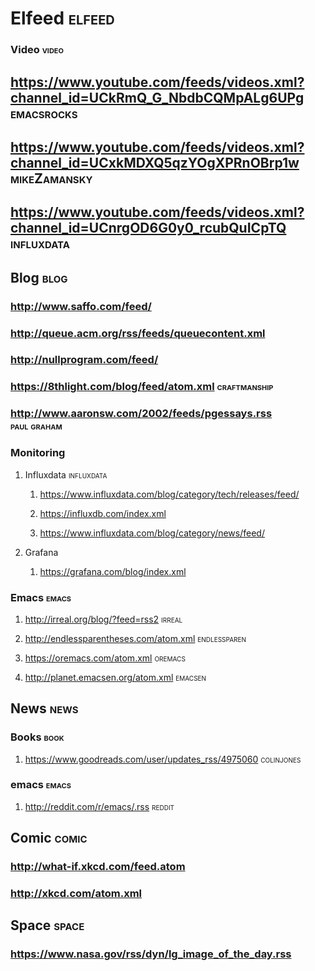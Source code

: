 * Elfeed                                                             :elfeed:
*** Video                                                             :video:

** https://www.youtube.com/feeds/videos.xml?channel_id=UCkRmQ_G_NbdbCQMpALg6UPg :emacsrocks:
** https://www.youtube.com/feeds/videos.xml?channel_id=UCxkMDXQ5qzYOgXPRnOBrp1w :mikeZamansky:
** https://www.youtube.com/feeds/videos.xml?channel_id=UCnrgOD6G0y0_rcubQuICpTQ :influxdata:

** Blog                                                                :blog:

*** http://www.saffo.com/feed/
*** http://queue.acm.org/rss/feeds/queuecontent.xml
*** http://nullprogram.com/feed/
*** https://8thlight.com/blog/feed/atom.xml                    :craftmanship:
*** http://www.aaronsw.com/2002/feeds/pgessays.rss              :paul:graham:

*** Monitoring
**** Influxdata                                                  :influxdata:

***** https://www.influxdata.com/blog/category/tech/releases/feed/
***** https://influxdb.com/index.xml
***** https://www.influxdata.com/blog/category/news/feed/

**** Grafana

***** https://grafana.com/blog/index.xml

*** Emacs                                                             :emacs:

**** http://irreal.org/blog/?feed=rss2                               :irreal:
**** http://endlessparentheses.com/atom.xml                    :endlessparen:
**** https://oremacs.com/atom.xml                                   :oremacs:
**** http://planet.emacsen.org/atom.xml                             :emacsen:

** News                                                                :news:

*** Books                                                              :book:

**** https://www.goodreads.com/user/updates_rss/4975060          :colinjones:

*** emacs                                                             :emacs:

**** http://reddit.com/r/emacs/.rss                                  :reddit:

** Comic                                                              :comic:

*** http://what-if.xkcd.com/feed.atom
*** http://xkcd.com/atom.xml

** Space                                                              :space:

*** https://www.nasa.gov/rss/dyn/lg_image_of_the_day.rss

